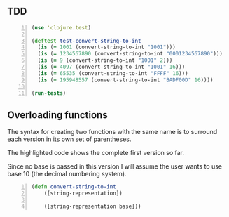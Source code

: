 ** TDD
#+BEGIN_SRC clojure -n :i clj :async :results verbatim code
  (use 'clojure.test)

  (deftest test-convert-string-to-int
    (is (= 1001 (convert-string-to-int "1001")))
    (is (= 1234567890 (convert-string-to-int "0001234567890")))
    (is (= 9 (convert-string-to-int "1001" 2)))
    (is (= 4097 (convert-string-to-int "1001" 16)))
    (is (= 65535 (convert-string-to-int "FFFF" 16)))
    (is (= 195948557 (convert-string-to-int "BADF00D" 16))))

  (run-tests)
#+END_SRC

** Overloading functions
The syntax for creating two functions with the
same name is to surround each version in its
own set of parentheses.

The highlighted code shows the complete first
version so far.

Since no base is passed in this version I will
assume the user wants to use base 10 (the
decimal numbering system).

#+BEGIN_SRC clojure -n :i clj :async :results verbatim code
  (defn convert-string-to-int
      ([string-representation])

      ([string-representation base]))
#+END_SRC